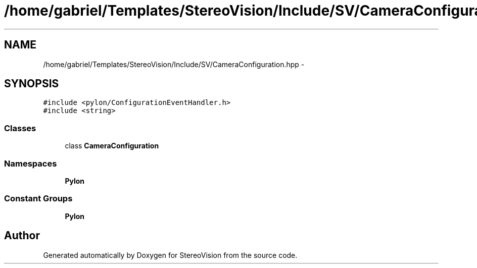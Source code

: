 .TH "/home/gabriel/Templates/StereoVision/Include/SV/CameraConfiguration.hpp" 3 "Wed Apr 2 2014" "Version 0.1" "StereoVision" \" -*- nroff -*-
.ad l
.nh
.SH NAME
/home/gabriel/Templates/StereoVision/Include/SV/CameraConfiguration.hpp \- 
.SH SYNOPSIS
.br
.PP
\fC#include <pylon/ConfigurationEventHandler\&.h>\fP
.br
\fC#include <string>\fP
.br

.SS "Classes"

.in +1c
.ti -1c
.RI "class \fBCameraConfiguration\fP"
.br
.in -1c
.SS "Namespaces"

.in +1c
.ti -1c
.RI "\fBPylon\fP"
.br
.in -1c
.SS "Constant Groups"

.in +1c
.ti -1c
.RI "\fBPylon\fP"
.br
.in -1c
.SH "Author"
.PP 
Generated automatically by Doxygen for StereoVision from the source code\&.
